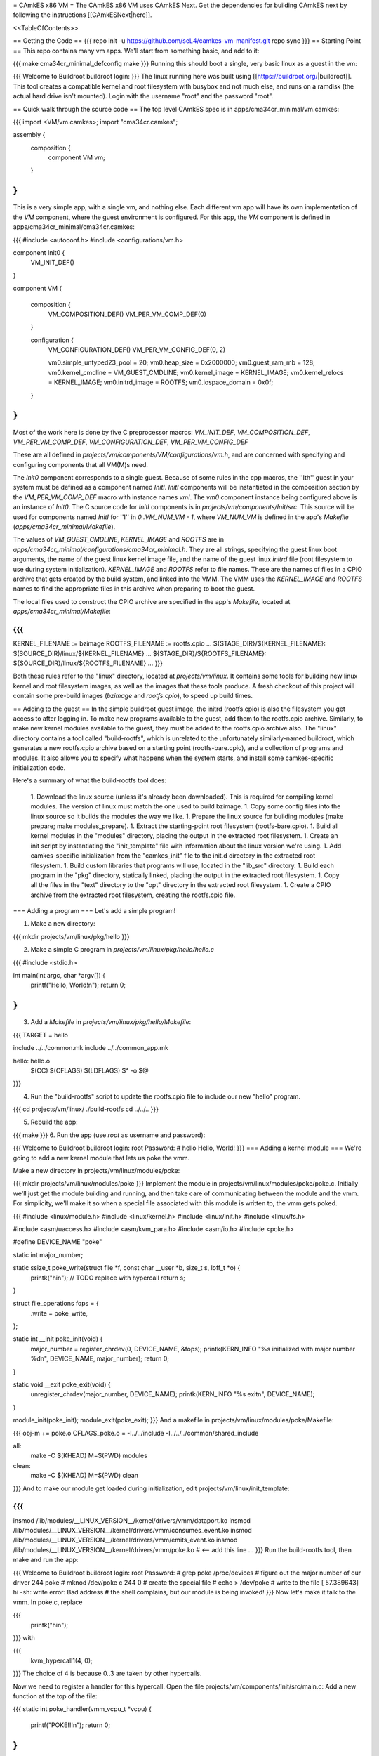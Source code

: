 = CAmkES x86 VM =
The CAmkES x86 VM uses CAmkES Next. Get the dependencies for building CAmkES next by following the instructions [[CAmkESNext|here]].

<<TableOfContents>>

== Getting the Code ==
{{{
repo init -u https://github.com/seL4/camkes-vm-manifest.git
repo sync
}}}
== Starting Point ==
This repo contains many vm apps. We'll start from something basic, and add to it:

{{{
make cma34cr_minimal_defconfig
make
}}}
Running this should boot a single, very basic linux as a guest in the vm:

{{{
Welcome to Buildroot
buildroot login:
}}}
The linux running here was built using [[https://buildroot.org/|buildroot]]. This tool creates a compatible kernel and root filesystem with busybox and not much else, and runs on a ramdisk (the actual hard drive isn't mounted). Login with the username "root" and the password "root".

== Quick walk through the source code ==
The top level CAmkES spec is in apps/cma34cr_minimal/vm.camkes:

{{{
import <VM/vm.camkes>;
import "cma34cr.camkes";

assembly {
    composition {
        component VM vm;
    }
}
}}}
This is a very simple app, with a single vm, and nothing else. Each different vm app will have its own implementation of the `VM` component, where the guest environment is configured. For this app, the `VM` component is defined in apps/cma34cr_minimal/cma34cr.camkes:

{{{
#include <autoconf.h>
#include <configurations/vm.h>

component Init0 {
    VM_INIT_DEF()
}

component VM {

    composition {
        VM_COMPOSITION_DEF()
        VM_PER_VM_COMP_DEF(0)
    }

    configuration {
        VM_CONFIGURATION_DEF()
        VM_PER_VM_CONFIG_DEF(0, 2)

        vm0.simple_untyped23_pool = 20; 
        vm0.heap_size = 0x2000000;
        vm0.guest_ram_mb = 128;
        vm0.kernel_cmdline = VM_GUEST_CMDLINE;
        vm0.kernel_image = KERNEL_IMAGE;
        vm0.kernel_relocs = KERNEL_IMAGE;
        vm0.initrd_image = ROOTFS;
        vm0.iospace_domain = 0x0f;
    }
}
}}}
Most of the work here is done by five C preprocessor macros: `VM_INIT_DEF`, `VM_COMPOSITION_DEF`, `VM_PER_VM_COMP_DEF`, `VM_CONFIGURATION_DEF`, `VM_PER_VM_CONFIG_DEF`

These are all defined in `projects/vm/components/VM/configurations/vm.h`, and are concerned with specifying and configuring components that all VM(M)s need.

The `Init0` component corresponds to a single guest. Because of some rules in the cpp macros, the ''Ith'' guest in your system must be defined as a component named `InitI`. `InitI` components will be instantiated in the composition section by the `VM_PER_VM_COMP_DEF` macro with instance names `vmI`. The `vm0` component instance being configured above is an instance of `Init0`. The C source code for `InitI` components is in `projects/vm/components/Init/src`. This source will be used for components named `InitI` for ''I'' in `0..VM_NUM_VM - 1`, where `VM_NUM_VM` is defined in the app's `Makefile` (`apps/cma34cr_minimal/Makefile`).

The values of `VM_GUEST_CMDLINE`, `KERNEL_IMAGE` and `ROOTFS` are in `apps/cma34cr_minimal/configurations/cma34cr_minimal.h`. They are all strings, specifying the guest linux boot arguments, the name of the guest linux kernel image file, and the name of the guest linux `initrd` file (root filesystem to use during system initialization). `KERNEL_IMAGE` and `ROOTFS` refer to file names. These are the names of files in a CPIO archive that gets created by the build system, and linked into the VMM. The VMM uses the `KERNEL_IMAGE` and `ROOTFS` names to find the appropriate files in this archive when preparing to boot the guest.

The local files used to construct the CPIO archive are specified in the app's `Makefile`, located at `apps/cma34cr_minimal/Makefile`:

{{{
...
KERNEL_FILENAME := bzimage
ROOTFS_FILENAME := rootfs.cpio
...
${STAGE_DIR}/${KERNEL_FILENAME}: $(SOURCE_DIR)/linux/${KERNEL_FILENAME}
...
${STAGE_DIR}/${ROOTFS_FILENAME}: ${SOURCE_DIR}/linux/${ROOTFS_FILENAME}
...
}}}

Both these rules refer to the "linux" directory, located at `projects/vm/linux`. It contains some tools for building new linux kernel and root filesystem images, as well as the images that these tools produce. A fresh checkout of this project will contain some pre-build images (`bzimage` and `rootfs.cpio`), to speed up build times.

== Adding to the guest ==
In the simple buildroot guest image, the initrd (rootfs.cpio) is also the filesystem you get access to after logging in. To make new programs available to the guest, add them to the rootfs.cpio archive. Similarly, to make new kernel modules available to the guest, they must be added to the rootfs.cpio archive also. The "linux" directory contains a tool called "build-rootfs", which is unrelated to the unfortunately similarly-named buildroot, which generates a new rootfs.cpio archive based on a starting point (rootfs-bare.cpio), and a collection of programs and modules. It also allows you to specify what happens when the system starts, and install some camkes-specific initialization code.

Here's a summary of what the build-rootfs tool does:

 1. Download the linux source (unless it's already been downloaded). This is required for compiling kernel modules. The version of linux must match the one used to build bzimage.
 1. Copy some config files into the linux source so it builds the modules the way we like.
 1. Prepare the linux source for building modules (make prepare; make modules_prepare).
 1. Extract the starting-point root filesystem (rootfs-bare.cpio).
 1. Build all kernel modules in the "modules" directory, placing the output in the extracted root filesystem.
 1. Create an init script by instantiating the "init_template" file with information about the linux version we're using.
 1. Add camkes-specific initialization from the "camkes_init" file to the init.d directory in the extracted root filesystem.
 1. Build custom libraries that programs will use, located in the "lib_src" directory.
 1. Build each program in the "pkg" directory, statically linked, placing the output in the extracted root filesystem.
 1. Copy all the files in the "text" directory to the "opt" directory in the extracted root filesystem.
 1. Create a CPIO archive from the extracted root filesystem, creating the rootfs.cpio file.

=== Adding a program ===
Let's add a simple program!

1. Make a new directory:

{{{
mkdir projects/vm/linux/pkg/hello
}}}

2. Make a simple C program in `projects/vm/linux/pkg/hello/hello.c`

{{{
#include <stdio.h>

int main(int argc, char *argv[]) {
    printf("Hello, World!\n");
    return 0;
}
}}}

3. Add a `Makefile` in `projects/vm/linux/pkg/hello/Makefile`:

{{{
TARGET = hello

include ../../common.mk
include ../../common_app.mk

hello: hello.o
    $(CC) $(CFLAGS) $(LDFLAGS) $^ -o $@
}}}

4. Run the "build-rootfs" script to update the rootfs.cpio file to include our new "hello" program.

{{{
cd projects/vm/linux/
./build-rootfs
cd ../../..
}}}

5. Rebuild the app:

{{{
make
}}}
6. Run the app (use `root` as username and password):

{{{
Welcome to Buildroot
buildroot login: root
Password:
# hello
Hello, World!
}}}
=== Adding a kernel module ===
We're going to add a new kernel module that lets us poke the vmm.

Make a new directory in projects/vm/linux/modules/poke:

{{{
mkdir projects/vm/linux/modules/poke
}}}
Implement the module in projects/vm/linux/modules/poke/poke.c. Initially we'll just get the module building and running, and then take care of communicating between the module and the vmm. For simplicity, we'll make it so when a special file associated with this module is written to, the vmm gets poked.

{{{
#include <linux/module.h>
#include <linux/kernel.h>
#include <linux/init.h>
#include <linux/fs.h>

#include <asm/uaccess.h>
#include <asm/kvm_para.h>
#include <asm/io.h>
#include <poke.h>

#define DEVICE_NAME "poke"

static int major_number;

static ssize_t poke_write(struct file *f, const char __user *b, size_t s, loff_t *o) {
    printk("hi\n");  // TODO replace with hypercall
    return s;
}

struct file_operations fops = {
    .write = poke_write,
};

static int __init poke_init(void) {
    major_number = register_chrdev(0, DEVICE_NAME, &fops);
    printk(KERN_INFO "%s initialized with major number %d\n", DEVICE_NAME, major_number);
    return 0;
}

static void __exit poke_exit(void) {
    unregister_chrdev(major_number, DEVICE_NAME);
    printk(KERN_INFO "%s exit\n", DEVICE_NAME);
}

module_init(poke_init);
module_exit(poke_exit);
}}}
And a makefile in projects/vm/linux/modules/poke/Makefile:

{{{
obj-m += poke.o
CFLAGS_poke.o = -I../../include -I../../../common/shared_include

all:
    make -C $(KHEAD) M=$(PWD) modules

clean:
    make -C $(KHEAD) M=$(PWD) clean
}}}
And to make our module get loaded during initialization, edit projects/vm/linux/init_template:

{{{
...
insmod /lib/modules/__LINUX_VERSION__/kernel/drivers/vmm/dataport.ko
insmod /lib/modules/__LINUX_VERSION__/kernel/drivers/vmm/consumes_event.ko
insmod /lib/modules/__LINUX_VERSION__/kernel/drivers/vmm/emits_event.ko
insmod /lib/modules/__LINUX_VERSION__/kernel/drivers/vmm/poke.ko            # <-- add this line
...
}}}
Run the build-rootfs tool, then make and run the app:

{{{
Welcome to Buildroot
buildroot login: root
Password:
# grep poke /proc/devices         # figure out the major number of our driver
244 poke
# mknod /dev/poke c 244 0         # create the special file
# echo > /dev/poke                # write to the file
[   57.389643] hi
-sh: write error: Bad address     # the shell complains, but our module is being invoked!
}}}
Now let's make it talk to the vmm. In poke.c, replace

{{{
    printk("hi\n");
}}}
with

{{{
    kvm_hypercall1(4, 0);
}}}
The choice of 4 is because 0..3 are taken by other hypercalls.

Now we need to register a handler for this hypercall. Open the file projects/vm/components/Init/src/main.c: Add a new function at the top of the file:

{{{
static int poke_handler(vmm_vcpu_t *vcpu) {
    printf("POKE!!!\n");
    return 0;
}
}}}
Now, in the function "main_continued", right before the call to "vmm_run", register the poke_handler:

{{{
    reg_new_handler(&vmm, poke_handler, 4);

    /* Now go run the event loop */
    vmm_run(&vmm);
}}}
Now re-run build-rootfs, make, and run:

{{{
Welcome to Buildroot
buildroot login: root
Password:
# mknod /dev/poke c 244 0
# echo > /dev/poke
POKE!!!
}}}

== Cross VM Connectors ==

It's possible to connect processes in the guest linux to regular CAmkES components. This is done with the addition of 3 kernel modules to the guest linux, that allow device files to be created that correspond to CAmkES connections. Depending on the type of connection, there are some file operations defined for these files that can be used to communicate with the other end of the connection.

The kernel modules are included in the root filesystem by default:
 * dataport: facilitates setting up shared memory between the guest and CAmkES components
 * consumes_event: allows a process in the guest to wait or poll for an event sent by a CAmkES component
 * emits_event: allows a process to emit an event to a CAmkES component

There is a library in projects/vm/linux/lib_src/camkes containing some linux syscall wrappers, and some utility programs in projects/vm/linux/pkg/{dataport,consumes_event,emits_event} which initialize and interact with cross vm connections.

=== Implementation Details ===

==== Dataports ====

In order for linux to use a dataport, it must first be initialized. To initialize a dataport, a linux process makes a particular `ioctl` call on the file associated with the dataport, specifying the page-aligned size of the dataport. The dataport kernel module then allocates a page-aligned buffer of the appropriate size, and makes a hypercall to the VMM, passing it the guest physical address of this buffer, along with the id of the dataport, determined by the file on which ioctl was called. The VMM then modifies the guest's address space, updating the mappings from the specified gpaddr to point to the physical memory backing the dataport seen by the other end of the connection. This results in a region of shared memory existing between a camkes component and the guest. Linux processes can then map this memory into their own address space by calling `mmap` on the file associated with the dataport.

==== Emitting Events ====

A guest process emits an event by making `ioctl` call on the file associated with the event interface. This results in the emits_event kernel module making a hypercall to the VMM, passing it the id of the event interface determined by the file being ioctl'd. The VMM then emits the real event (which doesn't block - events are notifications), and then immediately resumes the guest running.

==== Consuming Events ====

Consuming events is complicated because we'd like for a process in the guest to be able to block, waiting for an event, without blocking the entire VM. A linux process can wait or poll for an event by calling poll on the file associated with that event, using the timeout argument to specify whether or not it should block. The event it polls for is POLLIN. When the VMM receives an event destined for the guest, it places the event id in some memory shared between the VMM and the consumes_event kernel module, and then injects an interrupt into the guest. The consumes_event kernel module is registered to handle this interrupt, which reads the event id from shared memory, and wakes a thread blocked on the corresponding event file. If no threads are blocked on the file, some state is set in the module such that the next time a process waits on that file, it returns immediately and clears the state, mimicking the behaviour of notifications.

=== Using Cross VM Connections ===

We'll create a program that runs in the guest, and prints a string by sending it to a CAmkES component. The guest program will write a string to a shared buffer between itself and a CAmkES component. When its ready for the string to be printed, it will emit an event, received by the CAmkES component. The CAmkES component will print the string, then send an event to the guest process so the guest knows it's safe to send a new string.

We'll start on the CAmkES side. Edit apps/cma34cr_minimal/cma34cr.camkes, adding the following interfaces to the Init0 component definition:
{{{
component Init0 {
    VM_INIT_DEF()

    // Add the following four lines:
    dataport Buf(4096) print_data;
    emits DoPrint do_print;
    consumes DonePrinting done_printing;
    has mutex cross_vm_event_mutex;
}
}}}

These interfaces will eventually be made visible to processes running in the guest linux. The mutex is used to protect access to shared state between the VMM and guest.

Now, we'll define the print server component. Add the following to apps/cma34cr_minimal/cma34cr.camkes:
{{{                     
component PrintServer {
    control;
    dataport Buf(4096) data;
    consumes DoPrint do_print;
    emits DonePrinting done_printing;
}
}}}

We'll get around to actually implementing this soon. First, let's instantiate the print server and connect it to the VMM. Add the following to the composition section in apps/cma34cr_minimal/cma34cr.camkes:
{{{
component VM {

    composition {
        VM_COMPOSITION_DEF()
        VM_PER_VM_COMP_DEF(0)

        // Add the following component and connections:
        component PrintServer print_server;
        connection seL4Notification conn_do_print(from vm0.do_print,
                                                 to print_server.do_print);
        connection seL4Notification conn_done_printing(from print_server.done_printing,
                                                      to vm0.done_printing);

        connection seL4SharedDataWithCaps conn_data(from print_server.data,
                                                    to vm0.data);
    }
...
}}}

The only thing unusual about that was the seL4SharedDataWithCaps connector. This is a dataport connector much like seL4SharedData. The only difference is that the "to" side of the connection gets access to the caps to the frames backing the dataport. This is necessary from cross vm dataports, as the VMM must be able to establish shared memory at runtime, by inserting new mappings into the guest's address space, which requires caps to the physical memory being mapped in.

Interfaces connected with seL4SharedDataWithCaps must be configured with an integer specifying the id of the dataport, and the size of the dataport. Add the following to the configuration section in apps/cma34cr_minimal/cma34cr.camkes:
{{{
    configuration {
        VM_CONFIGURATION_DEF()
        VM_PER_VM_CONFIG_DEF(0, 2)

        vm0.simple_untyped24_pool = 12;
        vm0.heap_size = 0x10000;
        vm0.guest_ram_mb = 128;
        vm0.kernel_cmdline = VM_GUEST_CMDLINE;
        vm0.kernel_image = KERNEL_IMAGE;
        vm0.kernel_relocs = KERNEL_IMAGE;
        vm0.initrd_image = ROOTFS;
        vm0.iospace_domain = 0x0f;

        // Add the following 2 lines:
        vm0.data_id = 1; // ids must be contiguous, starting from 1
        vm0.data_size = 4096;
    }
}}}

Now let's implement our print server. Create a file apps/cma34cr_minimal/print_server.c:
{{{
#include <camkes.h>
#include <stdio.h>

int run(void) {

    while (1) {
        do_print_wait();

        printf("%s\n", (char*)data);

        done_printing_emit();
    }

    return 0;
}
}}}

This component loops forever, waiting for an event, printing a string from shared memory, then emitting an event. It assumes that the shared buffer will contain a valid, null-terminated c string. Obviously this is risky, but will serve for our example here.

We need to create another c file that tells the VMM about our cross vm connections. This file must define 3 functions which initialize each type of cross vm interface:
 * cross_vm_dataports_init
 * cross_vm_emits_events_init
 * cross_vm_consumes_events_init

Create a file apps/cma34cr_minimal/cross_vm.c:
{{{
#include <sel4/sel4.h>
#include <camkes.h>
#include <camkes_mutex.h>
#include <camkes_consumes_event.h>
#include <camkes_emits_event.h>
#include <dataport_caps.h>
#include <cross_vm_consumes_event.h>
#include <cross_vm_emits_event.h>
#include <cross_vm_dataport.h>
#include <vmm/vmm.h>
#include <vspace/vspace.h>

// this is defined in the dataport's glue code
extern dataport_caps_handle_t data_handle;

// Array of dataport handles at positions corresponding to handle ids from spec
static dataport_caps_handle_t *dataports[] = {
    NULL, // entry 0 is NULL so ids correspond with indices
    &data_handle,
};
    
// Array of consumed event callbacks and ids
static camkes_consumes_event_t consumed_events[] = {
    { .id = 1, .reg_callback = done_printing_reg_callback },
};
    
// Array of emitted event emit functions
static camkes_emit_fn emitted_events[] = {
    NULL,   // entry 0 is NULL so ids correspond with indices
    do_print_emit,
};
    
// mutex to protect shared event context
static camkes_mutex_t cross_vm_event_mutex = (camkes_mutex_t) {
    .lock = cross_vm_event_mutex_lock,
    .unlock = cross_vm_event_mutex_unlock,
};  

int cross_vm_dataports_init(vmm_t *vmm) {
    return cross_vm_dataports_init_common(vmm, dataports, sizeof(dataports)/sizeof(dataports[0]));
}   
            
int cross_vm_emits_events_init(vmm_t *vmm) {
    return cross_vm_emits_events_init_common(vmm, emitted_events,
            sizeof(emitted_events)/sizeof(emitted_events[0]));
}   
            
int cross_vm_consumes_events_init(vmm_t *vmm, vspace_t *vspace, seL4_Word irq_badge) {
    return cross_vm_consumes_events_init_common(vmm, vspace, &cross_vm_event_mutex,
            consumed_events, sizeof(consumed_events)/sizeof(consumed_events[0]), irq_badge);
}
}}}

To make this build, we need to symlink the common source directory for the camkes vm into the app's directory:
{{{
ln -s ../../common apps/cma34cr_minimal
}}}

And make the following change to apps/cma34cr_minimal/Makefile:
{{{
...
include PCIConfigIO/PCIConfigIO.mk
include FileServer/FileServer.mk
include Init/Init.mk

# Add the following:
Init0_CFILES += $(wildcard $(SOURCE_DIR)/cross_vm.c) \
                $(wildcard $(SOURCE_DIR)/common/src/*.c)
Init0_HFILES += $(wildcard $(SOURCE_DIR)/common/include/*.h) \
                $(wildcard $(SOURCE_DIR)/common/shared_include/cross_vm_shared/*.h)

PrintServer_CFILES += $(SOURCE_DIR)/print_server.c
...
}}}

The app should now build when you run "make", but we're not done yet. No we'll make these interfaces available to the guest linux. Edit projects/vm/linux/camkes_init. It's a shell script that is executed as linux is initialized. Currently it should look like:
{{{
#!/bin/sh
# Initialises linux-side of cross vm connections.

# Dataport sizes must match those in the camkes spec.
# For each argument to dataport_init, the nth pair
# corresponds to the dataport with id n.
dataport_init /dev/camkes_reverse_src 8192 /dev/camkes_reverse_dest 8192

# The nth argument to event_init corresponds to the
# event with id n according to the camkes vmm.
consumes_event_init /dev/camkes_reverse_done
emits_event_init /dev/camkes_reverse_ready
}}}

This sets up some interfaces used for a simple demo. Delete all that, and add the following:
{{{
#!/bin/sh
# Initialises linux-side of cross vm connections.

# Dataport sizes must match those in the camkes spec.
# For each argument to dataport_init, the nth pair
# corresponds to the dataport with id n.
dataport_init /dev/camkes_data 4096
                  
# The nth argument to event_init corresponds to the
# event with id n according to the camkes vmm.
consumes_event_init /dev/camkes_done_printing
emits_event_init /dev/camkes_do_print
}}}

Each of these commands creates device nodes associated with a particular linux kernel module supporting cross vm communication. Each command takes a list of device nodes to create, which must correpond to the ids assigned to interfaces in the cma34cr.camkes and cross_vm.c. The dataport_init command must also be passed the size of each dataport.

These changes will cause device nodes to be created which correspond to the interfaces we added to the VMM component.

Now let's make an app that uses these nodes to communicate with the print server. As before, create a new directory in pkg:
{{{
mkdir projects/vm/linux/pkg/print_client
}}}

Create projects/vm/linux/pkg/print_client/print_client.c:
{{{
#include <string.h>
#include <assert.h>

#include <sys/types.h>
#include <sys/stat.h>
#include <sys/mman.h>
#include <fcntl.h>

#include "dataport.h"
#include "consumes_event.h"
#include "emits_event.h"

int main(int argc, char *argv[]) {

    int data_fd = open("/dev/camkes_data", O_RDWR);
    assert(data_fd >= 0); 

    int do_print_fd = open("/dev/camkes_do_print", O_RDWR);
    assert(do_print_fd >= 0); 

    int done_printing_fd = open("/dev/camkes_done_printing", O_RDWR);
    assert(done_printing_fd >= 0); 

    char *data = (char*)dataport_mmap(data_fd);
    assert(data != MAP_FAILED);

    ssize_t dataport_size = dataport_get_size(data_fd);
    assert(dataport_size > 0); 

    for (int i = 1; i < argc; i++) {
        strncpy(data, argv[i], dataport_size);
        emits_event_emit(do_print_fd);
        consumes_event_wait(done_printing_fd);
    }   

    close(data_fd);
    close(do_print_fd);
    close(done_printing_fd);

    return 0;
}
}}}

This program prints each of its arguments on a separate line, by sending each argument to the print server one at a time.

Create projects/vm/linux/pkg/print_client/Makefile:
{{{
TARGET = print_client

include ../../common.mk
include ../../common_app.mk

print_client: print_client.o
    $(CC) $(CFLAGS) $(LDFLAGS) $^ -lcamkes -o $@
}}}

Now, run build-rootfs, and make, and run!
{{{
...
Creating dataport node /dev/camkes_data
Allocating 4096 bytes for /dev/camkes_data
Creating consuming event node /dev/camkes_done_printing
Creating emitting event node /dev/camkes_do_print

Welcome to Buildroot
buildroot login: root
Password:
# print_client hello world
[   12.730073] dataport received mmap for minor 1
hello
world
}}}

== Booting from hard drive ==

So far we've only run a tiny linux on a ram disk. What if we want to run Ubuntu booting off a hard drive? This section will explain the changes we need to make to our VM app to allow it to boot into a Ubuntu environment installed on the hard drive. Thus far these examples should have been compatible with most modern x86 machines. The rest of this tutorial will focus on a particular machine: [[https://www.rtd.com/PC104/CM/CMA34CR/CMA34CR.htm|the cma34cr single board computer]]

The first step is to install ubuntu natively on the cma34cr. It's currently required that guests of the camkes vm run in 32-bit mode, so install 32-bit ubuntu. These examples will use ubuntu-16.04.

The plan will be to give the guest passthrough access to the hard drive, and use a ubuntu initrd as our initial root filesystem, replacing the buildroot one used thus far. We'll use the same kernel image as before, as our vm requires that PAE be turned off, and it's on by default in the ubuntu kernel.

=== Getting the initrd image ===

We need to generate a root filesystem image suitable for ubuntu. Ubuntu ships with a tool called mkinitramfs which generates root filesystem images. Let's use it to generate a root filesystem image compatible with the linux kernel we'll be using. Boot ubuntu natively on the cma34cr and run the following command:
{{{
$ mkinitramfs -o rootfs.cpio 4.8.16
WARNING: missing /lib/modules/4.8.16
Ensure all necessary drivers are built into the linux image!
depmod: ERROR: could not open directory /lib/modules/4.8.16: No such file or directory
depmod: FATAL: could not search modules: No such file or directory
depmod: WARNING: could not open /var/tmp/mkinitramfs_H9SRHb/lib/modules/4.8.16/modules.order: No such file or directory
depmod: WARNING: could not open /var/tmp/mkinitramfs_H9SRHb/lib/modules/4.8.16/modules.builtin: No such file or directory
}}}

The kernel we'll be using has all the necessary drivers built in, so feel free to ignore those warnings and errors. You should now have a file called rootfs.cpio on the cma34cr. Transfer that file to your dev machine, and put it in apps/cma34cr_minimal. Now we need to tell the build system to take that rootfs image rather than the default buildroot one. Edit apps/cma34cr_minimal/Makefile. Change this line:
{{{
${STAGE_DIR}/${ROOTFS_FILENAME}: ${SOURCE_DIR}/linux/${ROOTFS_FILENAME}
}}}
to
{{{
${STAGE_DIR}/${ROOTFS_FILENAME}: ${SOURCE_DIR}/${ROOTFS_FILENAME}
}}}

Since we'll be using a real hard drive, we need to change the boot command line we give to the guest linux. Open apps/cma34cr_minimal/configurations/cma34cr_minimal.h, and change the definition of `VM_GUEST_CMDLINE` to:
{{{
#define VM_GUEST_CMDLINE "earlyprintk=ttyS0,115200 console=ttyS0,115200 i8042.nokbd=y i8042.nomux=y i8042.noaux=y io_delay=udelay noisapnp pci=nomsi debug root=/dev/sda1 rdinit=/init 2"
}}}

Try building and running after this change:
{{{
BusyBox v1.22.1 (Ubuntu 1:1.22.0-15ubuntu1) built-in shell (ash)
Enter 'help' for a list of built-in commands.

(initramfs)
}}}

You should get dropped into a shell inside the root filesystem. You can run commands from here:
{{{
(initramfs) pwd
/
(initramfs) ls
dev      run      init     scripts  var      usr      sys      tmp
root     sbin     etc      bin      lib      conf     proc
}}}

If you look inside /dev, you'll notice the lack of sda device. Linux can't find the hard drive because we haven't passed it through yet. Let's do that now!

We're going to give the guest passthrough access to the sata controller. The sata controller will be in one of two modes: AHCI or IDE. The mode can be set when configuring BIOS. By default it should be AHCI. The next part has some minor differences depending on the mode. I'll show both. Open apps/cma34cr_minimal/cma34cr.camkes and add the following to the configuration section:

For AHCI:

{{{
    configuration {
        ...

        vm0_config.pci_devices_iospace = 1;


        vm0_config.ioports = [
            {"start":0x4088, "end":0x4090, "pci_device":0x1f, "name":"SATA"},
            {"start":0x4094, "end":0x4098, "pci_device":0x1f, "name":"SATA"},
            {"start":0x4080, "end":0x4088, "pci_device":0x1f, "name":"SATA"},
            {"start":0x4060, "end":0x4080, "pci_device":0x1f, "name":"SATA"},
        ];
        
        vm0_config.pci_devices = [ 
            {   
                "name":"SATA",
                "bus":0,
                "dev":0x1f,
                "fun":2,
                "irq":"SATA",
                "memory":[
                    {"paddr":0xc0713000, "size":0x800, "page_bits":12},
                ],
            },  
        ];

        vm0_config.irqs = [ 
            {"name":"SATA", "source":19, "level_trig":1, "active_low":1, "dest":11},
        ];
    }
}}}

For IDE:

{{{
    configuration {
        ...

        vm0_config.pci_devices_iospace = 1

        vm0_config.ioports = [ 
            {"start":0x4080, "end":0x4090, "pci_device":0x1f, "name":"SATA"},
            {"start":0x4090, "end":0x40a0, "pci_device":0x1f, "name":"SATA"},
            {"start":0x40b0, "end":0x40b8, "pci_device":0x1f, "name":"SATA"},
            {"start":0x40b8, "end":0x40c0, "pci_device":0x1f, "name":"SATA"},
            {"start":0x40c8, "end":0x40cc, "pci_device":0x1f, "name":"SATA"},
            {"start":0x40cc, "end":0x40d0, "pci_device":0x1f, "name":"SATA"},
        ];  

        vm0_config.pci_devices = [ 
            {   
                "name":"SATA",
                "bus":0,
                "dev":0x1f,
                "fun":2,
                "irq":"SATA",
                "memory":[],
            },  
        ];  

        vm0_config.irqs = [ 
            {"name":"SATA", "source":19, "level_trig":1, "active_low":1, "dest":11},
        ];
    }
}}}


Now rebuild and run:
{{{
Ubuntu 16.04.1 LTS ertos-CMA34CR ttyS0

ertos-CMA34CR login: 
}}}

You should be able to log in and use the system largely as normal.

== Passthrough Ethernet ==

The ethernet device is not accessible to the guest:
{{{
$ ip addr
1: lo: <LOOPBACK,UP,LOWER_UP> mtu 65536 qdisc noqueue state UNKNOWN group default qlen 1
    link/loopback 00:00:00:00:00:00 brd 00:00:00:00:00:00
    inet 127.0.0.1/8 scope host lo
       valid_lft forever preferred_lft forever
    inet6 ::1/128 scope host 
       valid_lft forever preferred_lft forever
2: sit0@NONE: <NOARP> mtu 1480 qdisc noop state DOWN group default qlen 1
    link/sit 0.0.0.0 brd 0.0.0.0
}}}

An easy way to give the guest network access is to give it passthrough access to the ethernet controller. This is done much in the same way as enabling passthrough access to the sata controller. In the configuration section in apps/cma34cr_minimal/cma34cr.camkes, add to the list of io ports, pci devices and irqs to pass through:
{{{
        vm0_config.ioports = [
            {"start":0x4080, "end":0x4090, "pci_device":0x1f, "name":"SATA"},
            {"start":0x4090, "end":0x40a0, "pci_device":0x1f, "name":"SATA"},
            {"start":0x40b0, "end":0x40b8, "pci_device":0x1f, "name":"SATA"},
            {"start":0x40b8, "end":0x40c0, "pci_device":0x1f, "name":"SATA"},
            {"start":0x40c8, "end":0x40cc, "pci_device":0x1f, "name":"SATA"},
            {"start":0x40cc, "end":0x40d0, "pci_device":0x1f, "name":"SATA"},
            {"start":0x3000, "end":0x3020, "pci_device":0, "name":"Ethernet5"}, // <--- Add this entry
        ];

        vm0_config.pci_devices = [
            {   
                "name":"SATA",
                "bus":0,
                "dev":0x1f,
                "fun":2,
                "irq":"SATA",
                "memory":[],
            },

            // Add this entry:
            {
                "name":"Ethernet5",
                "bus":5,
                "dev":0,
                "fun":0,
                "irq":"Ethernet5",
                "memory":[
                    {"paddr":0xc0500000, "size":0x20000, "page_bits":12},
                    {"paddr":0xc0520000, "size":0x4000, "page_bits":12},
                ],
            },
        ];

        vm0_config.irqs = [
            {"name":"SATA", "source":19, "level_trig":1, "active_low":1, "dest":11},
            {"name":"Ethernet5", "source":0x11, "level_trig":1, "active_low":1, "dest":10}, // <--- Add this entry
        ];
}}}

You should have added a new entry to each of the three lists that describe passthrough devices. Building and running:
{{{
$ ip addr
1: lo: <LOOPBACK,UP,LOWER_UP> mtu 65536 qdisc noqueue state UNKNOWN group default qlen 1
    link/loopback 00:00:00:00:00:00 brd 00:00:00:00:00:00
    inet 127.0.0.1/8 scope host lo
       valid_lft forever preferred_lft forever
    inet6 ::1/128 scope host 
       valid_lft forever preferred_lft forever
2: enp0s2: <BROADCAST,MULTICAST,UP,LOWER_UP> mtu 1500 qdisc pfifo_fast state UP group default qlen 1000
    link/ether 00:d0:81:09:0c:7d brd ff:ff:ff:ff:ff:ff
    inet 10.13.1.87/23 brd 10.13.1.255 scope global dynamic enp0s2
       valid_lft 14378sec preferred_lft 14378sec
    inet6 2402:1800:4000:1:90b3:f9d:ae22:33b7/64 scope global temporary dynamic 
       valid_lft 86390sec preferred_lft 14390sec
    inet6 2402:1800:4000:1:aa67:5925:2cbc:928f/64 scope global mngtmpaddr noprefixroute dynamic 
       valid_lft 86390sec preferred_lft 14390sec
    inet6 fe80::cc47:129d:bdff:a2da/64 scope link 
       valid_lft forever preferred_lft forever
3: sit0@NONE: <NOARP> mtu 1480 qdisc noop state DOWN group default qlen 1
    link/sit 0.0.0.0 brd 0.0.0.0
$ ping google.com
PING google.com (172.217.25.142) 56(84) bytes of data.
64 bytes from syd15s03-in-f14.1e100.net (172.217.25.142): icmp_seq=1 ttl=51 time=2.17 ms
64 bytes from syd15s03-in-f14.1e100.net (172.217.25.142): icmp_seq=2 ttl=51 time=1.95 ms
64 bytes from syd15s03-in-f14.1e100.net (172.217.25.142): icmp_seq=3 ttl=51 time=1.99 ms
64 bytes from syd15s03-in-f14.1e100.net (172.217.25.142): icmp_seq=4 ttl=51 time=2.20 ms
}}}

== Figuring out information about PCI devices ==

To add a new passthrough device, or access a pci device in general, we need to know which io ports it uses, which interrupts it's associated with, and the physical addresses of any memory-mapped io regions it uses. The easiest way to find this information is to boot linux natively, and run the command `lspci -vv`.
